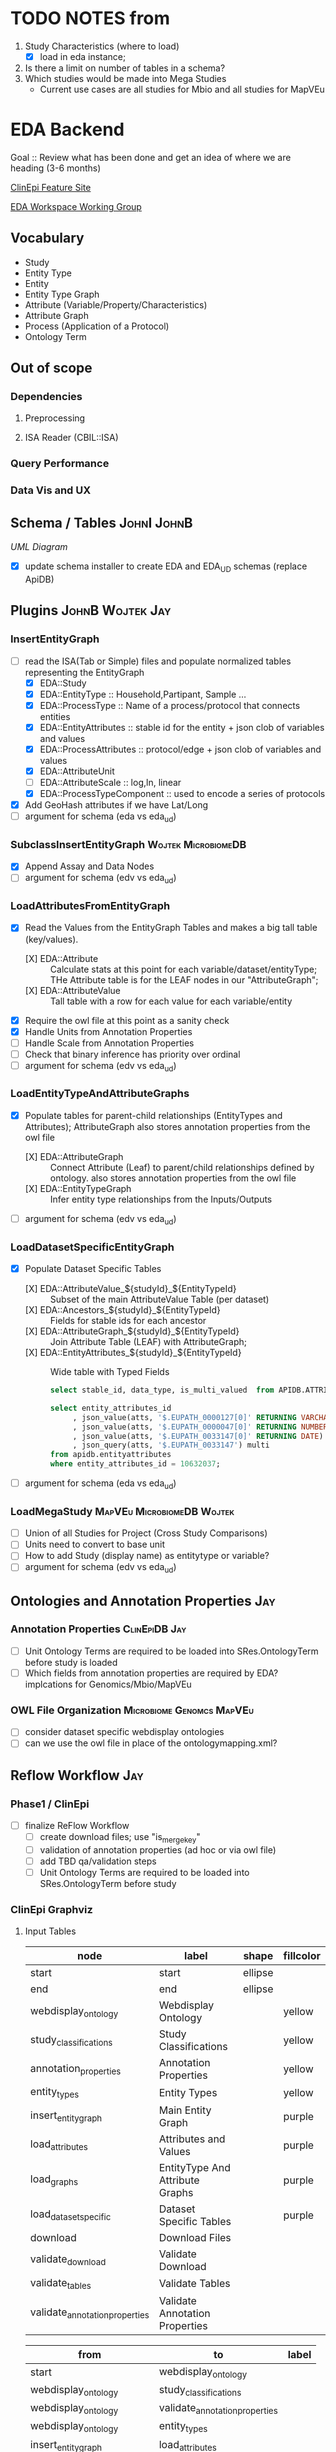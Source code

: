 #+STARTUP: indent
#+OPTIONS: with-tags t
* TODO NOTES from
1. Study Characteristics (where to load)
   - [X] load in eda instance; 
2. Is there a limit on number of tables in a schema?
3. Which studies would be made into Mega Studies
   - Current use cases are all studies for Mbio and all studies for MapVEu

* EDA Backend

Goal :: Review what has been done and get an idea of where we are heading (3-6 months)

[[https://feature.clinepidb.org/ce.feature/app/eda][ClinEpi Feature Site]]

[[https://docs.google.com/document/d/1d9m6en4MagA9h0KIOI0_6Ekq7MVaq_-s5puNFm-oJBI/edit?pli=1#heading=h.olqv0wxx11uz][EDA Workspace Working Group]]

** Vocabulary
- Study
- Entity Type
- Entity
- Entity Type Graph
- Attribute (Variable/Property/Characteristics)
- Attribute Graph
- Process (Application of a Protocol)
- Ontology Term
  
** Out of scope
*** Dependencies
**** Preprocessing
**** ISA Reader (CBIL::ISA)
*** Query Performance
*** Data Vis and UX
** Schema / Tables                                             :JohnI:JohnB:
[[~/Pictures/eda_uml.png][UML Diagram]]
- [X] update schema installer to create EDA and EDA_UD schemas (replace ApiDB)
** Plugins                                                :JohnB:Wojtek:Jay:
*** InsertEntityGraph
- [-] read the ISA(Tab or Simple) files and populate normalized tables representing the EntityGraph
  - [X] EDA::Study
  - [X] EDA::EntityType :: Household,Partipant, Sample ...
  - [X] EDA::ProcessType :: Name of a process/protocol that connects entities
  - [X] EDA::EntityAttributes :: stable id for the entity + json clob of variables and values
  - [X] EDA::ProcessAttributes :: protocol/edge + json clob of variables and values 
  - [X] EDA::AttributeUnit
  - [ ] EDA::AttributeScale :: log,ln, linear
  - [X] EDA::ProcessTypeComponent :: used to encode a series of protocols
- [X] Add GeoHash attributes if we have Lat/Long
- [ ] argument for schema (eda vs eda_ud)
*** SubclassInsertEntityGraph                         :Wojtek:MicrobiomeDB:
- [X] Append Assay and Data Nodes
- [ ] argument for schema (edv vs eda_ud)
*** LoadAttributesFromEntityGraph
- [X] Read the Values from the EntityGraph Tables and makes a big tall table (key/values).
  - [X] EDA::Attribute :: Calculate stats at this point for each variable/dataset/entityType;  THe Attribute table is for the LEAF nodes in our "AttributeGraph";
  - [X] EDA::AttributeValue :: Tall table with a row for each value for each variable/entity
- [X] Require the owl file at this point as a sanity check
- [X] Handle Units from Annotation Properties
- [ ] Handle Scale from Annotation Properties
- [ ] Check that binary inference has priority over ordinal
- [ ] argument for schema (edv vs eda_ud)
*** LoadEntityTypeAndAttributeGraphs
- [X] Populate tables for parent-child relationships (EntityTypes and Attributes); AttributeGraph also stores annotation properties from the owl file
  - [X] EDA::AttributeGraph :: Connect Attribute (Leaf) to parent/child relationships defined by ontology.  also stores annotation properties from the owl file
  - [X] EDA::EntityTypeGraph :: Infer entity type relationships from the Inputs/Outputs
- [ ] argument for schema (edv vs eda_ud)
*** LoadDatasetSpecificEntityGraph
- [X] Populate Dataset Specific Tables
  - [X] EDA::AttributeValue_${studyId}_${EntityTypeId} :: Subset of the main AttributeValue Table (per dataset)
  - [X] EDA::Ancestors_${studyId}_${EntityTypeId} :: Fields for stable ids for each ancestor
  - [X] EDA::AttributeGraph_${studyId}_${EntityTypeId} :: Join Attribute Table  (LEAF) with AttributeGraph;
  - [X] EDA::EntityAttributes_${studyId}_${EntityTypeId} :: Wide table with Typed Fields
    #+begin_src sql
          select stable_id, data_type, is_multi_valued  from APIDB.ATTRIBUTEGRAPH_GEMSCC0003_1_HOUSEHOLD where has_values = 1;

          select entity_attributes_id
               , json_value(atts, '$.EUPATH_0000127[0]' RETURNING VARCHAR2) string
               , json_value(atts, '$.EUPATH_0000047[0]' RETURNING NUMBER) num
               , json_value(atts, '$.EUPATH_0033147[0]' RETURNING DATE) date
               , json_query(atts, '$.EUPATH_0033147') multi
          from apidb.entityattributes 
          where entity_attributes_id = 10632037;
    #+end_src
- [ ] argument for schema (eda vs eda_ud)
*** LoadMegaStudy                              :MapVEu:MicrobiomeDB:Wojtek:
- [ ] Union of all Studies for Project (Cross Study Comparisons)
- [ ] Units need to convert to base unit
- [ ] How to add Study (display name) as entitytype or variable?
- [ ] argument for schema (edv vs eda_ud)
** Ontologies and Annotation Properties                                :Jay:
*** Annotation Properties                                   :ClinEpiDB:Jay:
- [ ] Unit Ontology Terms are required to be loaded into SRes.OntologyTerm before study is loaded
- [ ] Which fields from annotation properties are required by EDA?  implcations for Genomics/Mbio/MapVEu
*** OWL File Organization                       :Microbiome:Genomcs:MapVEu:
- [ ] consider dataset specific webdisplay ontologies
- [ ] can we use the owl file in place of the ontologymapping.xml?
** Reflow Workflow                                                     :Jay:
*** Phase1 / ClinEpi
- [ ] finalize ReFlow Workflow
  - [ ] create download files;  use "is_merge_key"
  - [ ] validation of annotation properties (ad hoc or via owl file)
  - [ ] add TBD qa/validation steps
  - [ ] Unit Ontology Terms are required to be loaded into SRes.OntologyTerm before study
*** ClinEpi Graphviz
**** Input Tables
#+name: node-table
| *node*                               | *label*                         | *shape* | *fillcolor* |
|--------------------------------------+---------------------------------+---------+-------------|
| start                                | start                           | ellipse |             |
| end                                  | end                             | ellipse |             |
| webdisplay_ontology                  | Webdisplay Ontology             |         | yellow      |
| study_classifications                | Study Classifications           |         | yellow      |
| annotation_properties                | Annotation Properties           |         | yellow      |
| entity_types                         | Entity Types                    |         | yellow      |
| insert_entity_graph                  | Main Entity Graph               |         | purple      |
| load_attributes                      | Attributes and Values           |         | purple      |
| load_graphs                          | EntityType And Attribute Graphs |         | purple      |
| load_dataset_specific                | Dataset Specific Tables         |         | purple      |
| download                             | Download Files                  |         |             |
| validate_download                    | Validate Download               |         |             |
| validate_tables                      | Validate Tables                 |         |             |
| validate_annotation_properties       | Validate Annotation Properties  |         |             |

#+name: graph-table
| from                           | to                             | label |
|--------------------------------+--------------------------------+-------|
| start                          | webdisplay_ontology            |       |
| webdisplay_ontology            | study_classifications          |       |
| webdisplay_ontology            | validate_annotation_properties |       |
| webdisplay_ontology            | entity_types                   |       |
| insert_entity_graph            | load_attributes                |       |
| load_attributes                | load_graphs                    |       |
| load_graphs                    | load_dataset_specific          |       |
| load_dataset_specific          | download                       |       |
| load_dataset_specific          | validate_tables                |       |
| validate_download              | end                            |       |
| download                       | validate_download              |       |
| validate_tables                | end                            |       |
| entity_types                   | insert_entity_graph            |       |
| validate_annotation_properties | annotation_properties          |       |
| annotation_properties          | load_graphs                    |       |

**** graph-from-tables

#+name: graph-from-tables
#+HEADER: :var nodes=node-table graph=graph-table
#+BEGIN_SRC emacs-lisp :colnames yes :exports results
     (concat
          "//rankdir=LR;\n" ;; remove comment characters '//' for horizontal layout; add for vertical layout
          (mapconcat
           (lambda (x)
             (format "%s [label=\"%s\" shape=%s style=\"filled\" fillcolor=\"%s\"]"
                             (car x)
                             (nth 1 x)
                             (if (string= "" (nth 2 x)) "box" (nth 2 x))
                             (if (string= "" (nth 3 x)) "none" (nth 3 x))
                             )) nodes "\n")
          "\n"
          (mapconcat
           (lambda (x)
             (format "%s -> %s [taillabel=\"%s\"]"
                             (car x) (nth 1 x) (nth 2 x))) graph "\n")
          )
#+END_SRC

#+HEADER: :var input=graph-from-tables :file ~/reflowMadness.png
#+BEGIN_SRC dot :exports results
digraph {
 $input
}
#+END_SRC

#+RESULTS:
[[file:~/reflowMadness.png]]


*** Other Components
- [ ] MBio and MapVEU Need a dedicated workflow Template
- [ ] Where are we loading application specific data? (datasets, SNPs, WHO Standards, ...)

** Data Validation                               :JohnB:Steph:Jay:ClinEpiDB:
*** Reader Interface
- $entityType = $dataset->getEntityType($sourceId);
- @variables = $entityType->getVariables();
- $entityType->getEntityCount();
- $entityType->getStableIds();
- $entityType = $entity->getEntityType();
- $entity->getStableId();
- $entity->getValue(VariableSourceId, [string,number,date]);
- $attribute->getDisplayName(); # lots of other variable info
- $attribute->hasValues(); # lots of other variable info
- $attribute->isContinuous(); # lots of other variable info
*** Readers
- [ ] Raw Data (dataset specific);  Maybe not required?
- [ ] Download File
- [ ] Dataset Specific Database Queries
- [ ] Webservices
*** Tests
- [ ] Tests can only use methods defined by the API
- [ ] The same tests will be run first on the FromProvider Files (to establish Truth) then run on the database ...
  + example:  "ok($participantEntityType->getEntityCount() == 5000)";
    + This example get the counts of participants and ensures that the number it gets is 5000;

** Phase1 Production Loading                                 :ClinEpiDB:Jay:
- [ ] work with outreach to preprocess studies targeted for beta release
- [ ] reload data as requested into rm41910 until passes manual qa
- [ ] Load into "EDA" schema instead of ApiDB
- [ ] use finalized workflow to load datasets into clean/rbld instance as they pass manual qa

** Dev Loading
*** MapVEu                                                     :BobM:JohnB:
- [ ] Load studies from ISA dumps
- [ ] Mixed units within studies?
- [ ] Genotype / Phenotype Assays

*** MicrobiomeDB                                                   :Wojtek:
- [ ] performance issues with EC levels for functional shotgun data
- [ ] metabolite data
- [ ] Dan identified a small number of studies to load into rm41910

*** Genomics
- [ ] DNASeq (SNPs and CNV)
- [ ] Host Pathogen
- [ ] Antibody Microarray (ICEMR)
- [ ] PopSet Isolate Sequences
- [ ] Single cell RNASeq ??
- [ ] Systems Biology  
** DIY                                   :ClinEpiDB:MicrobiomeDB:Jay:Wojtek:
- [ ] Refactor of ClinEpi preprocessing scripts and make Container
- [ ] how to do inserts? can we reuse the existing plugins?
- [ ] input for mbio is a biom file (table of otu and table of sample details)
- [ ] how to handle ontology dependencies?




